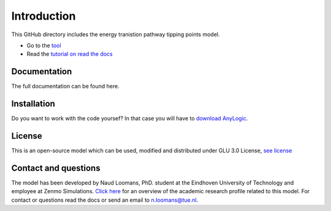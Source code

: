 Introduction
=============

This GitHub directory includes the energy tranistion pathway tipping points model.

- Go to the `tool <https://zenmo.com/brabant-serious-game-energietransitie/>`_
- Read the `tutorial on read the docs <https://docs.readthedocs.io/en/stable/tutorial//>`_

Documentation
---------------
The full documentation can be found here.


Installation
------------
Do you want to work with the code yoursef? In that case you will have to `download AnyLogic <https://www.anylogic.com/downloads/>`_.


License
---------

This is an open-source model which can be used, modified and distributed under GLU 3.0 License, `see license <https://github.com/NEON-Research/Tipping-pathways/blob/main/license.rst>`_ 

.. _contact-and-questions:

Contact and questions
---------------------

The model has been developed by Naud Loomans, PhD. student at the Eindhoven University of Technology and employee at Zenmo Simulations. `Click here <https://research.tue.nl/nl/persons/naud-loomans>`_ 
for an overview of the academic research profile related to this model. For contact or questions read the docs or send an email to `n.loomans@tue.nl <mailto:n.loomans@tue.nl>`_.
